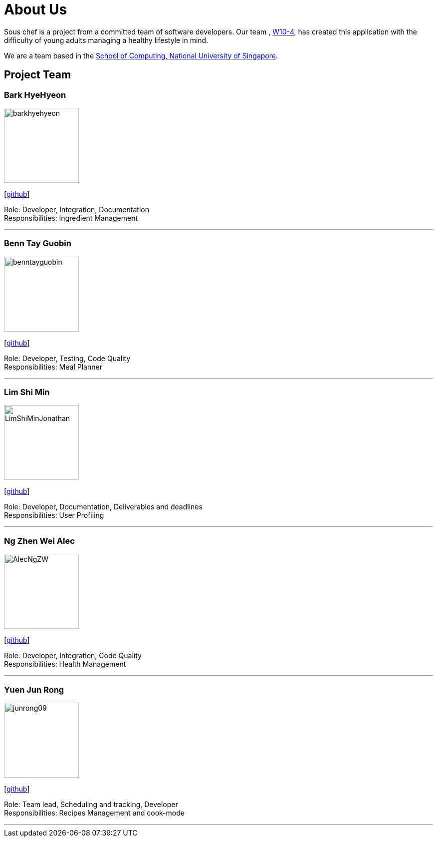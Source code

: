 = About Us
:site-section: AboutUs
:relfileprefix: team/
:imagesDir: images
:stylesDir: stylesheets

Sous chef is a project from a committed team of software developers.
Our team ,
https://CS2103-AY1819S1-W10-4.github.io/docs/Team.html[W10-4], has created this application
with the difficulty of young adults managing a healthy lifestyle in mind.

We are a team based in the http://www.comp.nus.edu.sg[School of Computing, National University of Singapore].

== Project Team

=== Bark HyeHyeon
image::barkhyehyeon.png[width="150", align="left"]
{empty}[http://github.com/barkhyehyeon[github]]

Role: Developer, Integration, Documentation +
Responsibilities: Ingredient Management

'''

=== Benn Tay Guobin
image::benntayguobin.png[width="150", align="left"]
{empty}[http://github.com/benntay[github]]

Role: Developer, Testing, Code Quality +
Responsibilities: Meal Planner

'''

=== Lim Shi Min
image::LimShiMinJonathan.png[width="150", align="left"]
{empty}[https://github.com/LimShiMinJonathan[github]]

Role: Developer, Documentation, Deliverables and deadlines +
Responsibilities: User Profiling

'''

=== Ng Zhen Wei Alec
image::AlecNgZW.png[width="150", align="left"]
{empty}[http://github.com/AlecNgZW[github]]

Role: Developer, Integration, Code Quality +
Responsibilities: Health Management

'''

=== Yuen Jun Rong
image::junrong09.png[width="150", align="left"]
{empty}[http://github.com/junrong09[github]]

Role: Team lead, Scheduling and tracking, Developer +
Responsibilities: Recipes Management and cook-mode

'''
